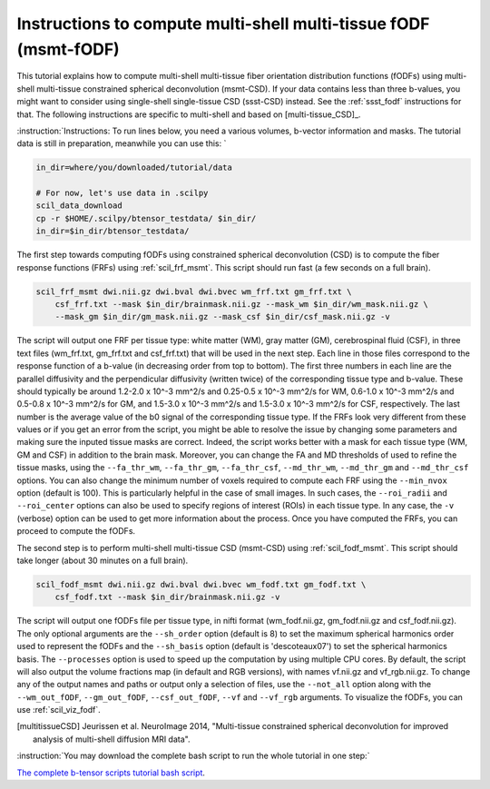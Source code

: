 .. _msmt_fodf:

Instructions to compute multi-shell multi-tissue fODF (msmt-fODF)
=================================================================


This tutorial explains how to compute multi-shell multi-tissue fiber orientation distribution functions (fODFs) using multi-shell multi-tissue constrained spherical deconvolution (msmt-CSD). If your data contains less than three b-values, you might want to consider using single-shell single-tissue CSD (ssst-CSD) instead. See the :ref:`ssst_fodf` instructions for that. The following instructions are specific to multi-shell and based on [multi-tissue_CSD]_.

:instruction:`Instructions: To run lines below, you need a various volumes, b-vector information and masks. The tutorial data is still in preparation, meanwhile you can use this: `

.. code-block:: bash

    in_dir=where/you/downloaded/tutorial/data

    # For now, let's use data in .scilpy
    scil_data_download
    cp -r $HOME/.scilpy/btensor_testdata/ $in_dir/
    in_dir=$in_dir/btensor_testdata/


The first step towards computing fODFs using constrained spherical deconvolution (CSD) is to compute the fiber response functions (FRFs) using :ref:`scil_frf_msmt`. This script should run fast (a few seconds on a full brain).

.. code-block:: bash

    scil_frf_msmt dwi.nii.gz dwi.bval dwi.bvec wm_frf.txt gm_frf.txt \
        csf_frf.txt --mask $in_dir/brainmask.nii.gz --mask_wm $in_dir/wm_mask.nii.gz \
        --mask_gm $in_dir/gm_mask.nii.gz --mask_csf $in_dir/csf_mask.nii.gz -v

The script will output one FRF per tissue type: white matter (WM), gray matter (GM), cerebrospinal fluid (CSF), in three text files (wm_frf.txt, gm_frf.txt and csf_frf.txt) that will be used in the next step. Each line in those files correspond to the response function of a b-value (in decreasing order from top to bottom). The first three numbers in each line are the parallel diffusivity and the perpendicular diffusivity (written twice) of the corresponding tissue type and b-value. These should typically be around 1.2-2.0 x 10^-3 mm^2/s and 0.25-0.5 x 10^-3 mm^2/s for WM, 0.6-1.0 x 10^-3 mm^2/s and 0.5-0.8 x 10^-3 mm^2/s for GM, and 1.5-3.0 x 10^-3 mm^2/s and 1.5-3.0 x 10^-3 mm^2/s for CSF, respectively. The last number is the average value of the b0 signal of the corresponding tissue type. If the FRFs look very different from these values or if you get an error from the script, you might be able to resolve the issue by changing some parameters and making sure the inputed tissue masks are correct. Indeed, the script works better with a mask for each tissue type (WM, GM and CSF) in addition to the brain mask. Moreover, you can change the FA and MD thresholds of used to refine the tissue masks, using the ``--fa_thr_wm``, ``--fa_thr_gm``, ``--fa_thr_csf``, ``--md_thr_wm``, ``--md_thr_gm`` and ``--md_thr_csf`` options. You can also change the minimum number of voxels required to compute each FRF using the ``--min_nvox`` option (default is 100). This is particularly helpful in the case of small images. In such cases, the ``--roi_radii`` and ``--roi_center`` options can also be used to specify regions of interest (ROIs) in each tissue type. In any case, the ``-v`` (verbose) option can be used to get more information about the process. Once you have computed the FRFs, you can proceed to compute the fODFs.

The second step is to perform multi-shell multi-tissue CSD (msmt-CSD) using :ref:`scil_fodf_msmt`. This script should take longer (about 30 minutes on a full brain).

.. code-block:: bash

    scil_fodf_msmt dwi.nii.gz dwi.bval dwi.bvec wm_fodf.txt gm_fodf.txt \
        csf_fodf.txt --mask $in_dir/brainmask.nii.gz -v

The script will output one fODFs file per tissue type, in nifti format (wm_fodf.nii.gz, gm_fodf.nii.gz and csf_fodf.nii.gz). The only optional arguments are the ``--sh_order`` option (default is 8) to set the maximum spherical harmonics order used to represent the fODFs and the ``--sh_basis`` option (default is 'descoteaux07') to set the spherical harmonics basis. The ``--processes`` option is used to speed up the computation by using multiple CPU cores. By default, the script will also output the volume fractions map (in default and RGB versions), with names vf.nii.gz and vf_rgb.nii.gz. To change any of the output names and paths or output only a selection of files, use the ``--not_all`` option along with the ``--wm_out_fODF``, ``--gm_out_fODF``, ``--csf_out_fODF``, ``--vf`` and ``--vf_rgb`` arguments. To visualize the fODFs, you can use :ref:`scil_viz_fodf`.

.. [multitissueCSD] Jeurissen et al. NeuroImage 2014, "Multi-tissue constrained spherical deconvolution for improved analysis of multi-shell diffusion MRI data".


:instruction:`You may download the complete bash script to run the whole tutorial in one step:`

`The complete b-tensor scripts tutorial bash script <msmt_fodf.sh>`_.